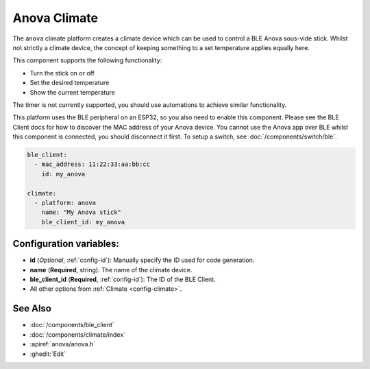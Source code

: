 Anova Climate
=============

.. seo::
    :description: Instructions for setting up an Anova sous-vide cooker.
    :image: air-conditioner.png

The ``anova`` climate platform creates a climate device which can be used
to control a BLE Anova sous-vide stick. Whilst not strictly a climate
device, the concept of keeping something to a set temperature applies
equally here.

This component supports the following functionality:

- Turn the stick on or off
- Set the desired temperature
- Show the current temperature

The timer is not currently supported, you should use automations to achieve
similar functionality.

This platform uses the BLE peripheral on an ESP32, so you also need to enable
this component. Please see the BLE Client docs for how to discover the MAC
address of your Anova device.
You cannot use the Anova app over BLE whilst this component is connected, you
should disconnect it first. To setup a switch, see :doc:`/components/switch/ble`.

.. code-block:: yaml

    ble_client:
      - mac_address: 11:22:33:aa:bb:cc
        id: my_anova

    climate:
      - platform: anova
        name: "My Anova stick"
        ble_client_id: my_anova

Configuration variables:
------------------------

- **id** (*Optional*, :ref:`config-id`): Manually specify the ID used for code generation.
- **name** (**Required**, string): The name of the climate device.
- **ble_client_id** (**Required**, :ref:`config-id`): The ID of the BLE Client.
- All other options from :ref:`Climate <config-climate>`.

See Also
--------

- :doc:`/components/ble_client`
- :doc:`/components/climate/index`
- :apiref:`anova/anova.h`
- :ghedit:`Edit`
